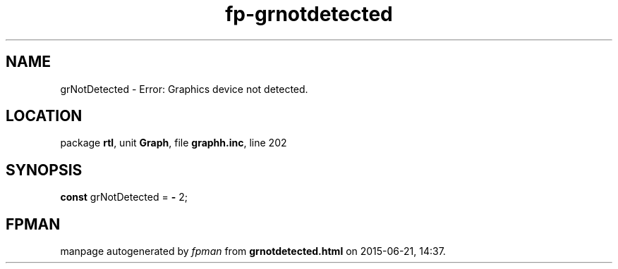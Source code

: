 .\" file autogenerated by fpman
.TH "fp-grnotdetected" 3 "2014-03-14" "fpman" "Free Pascal Programmer's Manual"
.SH NAME
grNotDetected - Error: Graphics device not detected.
.SH LOCATION
package \fBrtl\fR, unit \fBGraph\fR, file \fBgraphh.inc\fR, line 202
.SH SYNOPSIS
\fBconst\fR grNotDetected = \fB-\fR 2;

.SH FPMAN
manpage autogenerated by \fIfpman\fR from \fBgrnotdetected.html\fR on 2015-06-21, 14:37.

